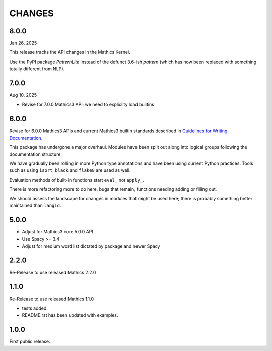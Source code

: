 CHANGES
=======

8.0.0
-----

Jan 26, 2025

This release tracks the API changes in the Mathics Kernel.


Use the PyPI package `PatternLite` instead of the defunct 3.6-ish `pattern` (which has now been replaced with something totally different from NLP).



7.0.0
-----

Aug 10, 2025

* Revise for 7.0.0 Mathics3 API; we need to explicilty load builtins


6.0.0
-----

Revise for 6.0.0 Mathics3 APIs and current Mathics3 builtin standards described in `Guidelines for Writing
Documentation <https://mathics-development-guide.readthedocs.io/en/latest/extending/developing-code/extending/documentation-markup.html#guidelines-for-writing-documentation>`_.

This package has undergone a major overhaul. Modules have been split out along into logical groups following the documentation structure.

We have gradually been rolling in more Python type annotations and have been using current Python practices. Tools such as using ``isort``, ``black`` and ``flake8`` are used as well.

Evaluation methods of built-in functions start ``eval_`` not
``apply_``.

There is more refactoring more to do here, bugs that remain, functions needing adding or filling out.

We should assess the landscape for changes in modules that might be used here; there is probably something better maintained than ``langid``.


5.0.0
-----

* Adjust for Mathics3 core 5.0.0 API
* Use Spacy >= 3.4
* Adjust for medium word list dictated by package and newer Spacy

2.2.0
-----

Re-Release to use released Mathics 2.2.0

1.1.0
-----

Re-Release to use released Mathics 1.1.0

* tests added.
* README.rst has been updated with examples.

1.0.0
-----

First public release.
